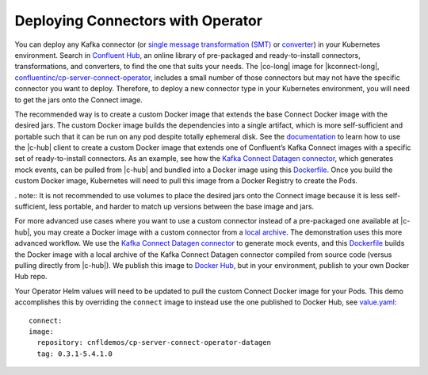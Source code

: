 Deploying Connectors with Operator 
~~~~~~~~~~~~~~~~~~~~~~~~~~~~~~~~~~

You can deploy any Kafka connector (or `single message transformation (SMT) <https://docs.confluent.io/current/connect/concepts.html#transforms>`__ or `converter <https://docs.confluent.io/current/connect/concepts.html#converters>`__) in your Kubernetes environment.
Search in `Confluent Hub <https://confluent.io/hub>`__, an online library of pre-packaged and ready-to-install connectors, transformations, and converters, to find the one that suits your needs.
The |co-long| image for |kconnect-long|, `confluentinc/cp-server-connect-operator <https://hub.docker.com/r/confluentinc/cp-server-connect-operator>`__,  includes a small number of those connectors but may not have the specific connector you want to deploy.
Therefore, to deploy a new connector type in your Kubernetes environment, you will need to get the jars onto the Connect image.

The recommended way is to create a custom Docker image that extends the base Connect Docker image with the desired jars.
The custom Docker image builds the dependencies into a single artifact, which is more self-sufficient and portable such that it can be run on any pod despite totally ephemeral disk.
See the `documentation <https://docs.confluent.io/current/connect/managing/extending.html#create-a-docker-image-containing-c-hub-connectors>`__ to learn how to use the |c-hub| client to create a custom Docker image that extends one of Confluent’s Kafka Connect images with a specific set of ready-to-install connectors.
As an example, see how the `Kafka Connect Datagen connector <https://www.confluent.io/hub/confluentinc/kafka-connect-datagen>`__, which generates mock events, can be pulled from |c-hub| and bundled into a Docker image using this `Dockerfile <https://github.com/confluentinc/kafka-connect-datagen/blob/master/Dockerfile-confluenthub>`__.
Once you build the custom Docker image, Kubernetes will need to pull this image from a Docker Registry to create the Pods.

. note:: It is not recommended to use volumes to place the desired jars onto the Connect image because it is less self-sufficient, less portable, and harder to match up versions between the base image and jars.

For more advanced use cases where you want to use a custom connector instead of a pre-packaged one available at |c-hub|, you may create a Docker image with a custom connector from a `local archive <https://docs.confluent.io/current/connect/managing/confluent-hub/command-reference/confluent-hub-install.html#confluent-hub-client-install>`__.
The demonstration uses this more advanced workflow.
We use the `Kafka Connect Datagen connector <https://www.confluent.io/hub/confluentinc/kafka-connect-datagen>`__ to generate mock events, and this `Dockerfile <https://github.com/confluentinc/kafka-connect-datagen/blob/master/Dockerfile-local>`__ builds the Docker image with a local archive of the Kafka Connect Datagen connector compiled from source code (versus pulling directly from |c-hub|).
We publish this image to `Docker Hub <https://hub.docker.com/r/cnfldemos/cp-server-connect-operator-with-datagen>`__, but in your environment, publish to your own Docker Hub repo.

Your Operator Helm values will need to be updated to pull the custom Connect Docker image for your Pods.
This demo accomplishes this by overriding the ``connect`` image to instead use the one published to Docker Hub, see `value.yaml <https://github.com/confluentinc/examples/blob/5.3.1-post/kubernetes/gke-base/cfg/values.yaml#L53>`__:

::

  connect:
  image:
    repository: cnfldemos/cp-server-connect-operator-datagen
    tag: 0.3.1-5.4.1.0
